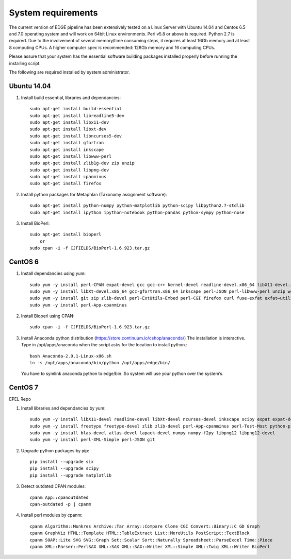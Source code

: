 System requirements
###################

The current version of EDGE pipeline has been extensively tested on a Linux Server with Ubuntu 14.04 and Centos 6.5 and 7.0 operating system and will work on 64bit Linux environments. Perl v5.8 or above is required. Python 2.7 is required. Due to the involvement of several memory/time consuming steps, it requires at least 16Gb memory and at least 8 computing CPUs. A higher computer spec is recommended: 128Gb memory and 16 computing CPUs.

Please assure that your system has the essential software building packages installed properly before running the installing script.

The following are required installed by system administrator.

Ubuntu 14.04 
============

.. image:: https://design.ubuntu.com/wp-content/uploads/ubuntu-logo14.png
    :width: 200px

1. Install build essential, libraries and dependancies::
    
    sudo apt-get install build-essential
    sudo apt-get install libreadline5-dev
    sudo apt-get install libx11-dev
    sudo apt-get install libxt-dev
    sudo apt-get install libncurses5-dev 
    sudo apt-get install gfortran
    sudo apt-get install inkscape
    sudo apt-get install libwww-perl
    sudo apt-get install zlib1g-dev zip unzip
    sudo apt-get install libpng-dev
    sudo apt-get install cpanminus
    sudo apt-get install firefox

2. Install python packages for Metaphlan (Taxonomy assignment software)::
   
    sudo apt-get install python-numpy python-matplotlib python-scipy libpython2.7-stdlib 
    sudo apt-get install ipython ipython-notebook python-pandas python-sympy python-nose
  
3. Install BioPerl::
   
    sudo apt-get install bioperl  
        or
    sudo cpan -i -f CJFIELDS/BioPerl-1.6.923.tar.gz

CentOS 6
========

.. image:: https://scottlinux.com/wp-content/uploads/2011/07/centos6.png
    :width: 200px
    
1. Install dependancies using yum::

    sudo yum -y install perl-CPAN expat-devel gcc gcc-c++ kernel-devel readline-devel.x86_64 libX11-devel.x86_64 
    sudo yum -y install libXt-devel.x86_64 gcc-gfortran.x86_64 inkscape perl-JSON perl-libwww-perl unzip wget 
    sudo yum -y install git zip zlib-devel perl-ExtUtils-Embed perl-CGI firefox curl fuse-exfat exfat–utils 
    sudo yum -y install perl-App-cpanminus

2. Install Bioperl using CPAN::

    sudo cpan -i -f CJFIELDS/BioPerl-1.6.923.tar.gz

3. Install Anaconda python distribution (`https://store.continuum.io/cshop/anaconda/ <https://store.continuum.io/cshop/anaconda/>`_)
   The installation is interactive. Type in /opt/apps/anaconda when the script asks for the location to install python.::
             
    bash Anaconda-2.0.1-Linux-x86.sh
    ln -s /opt/apps/anaconda/bin/python /opt/apps/edge/bin/
    
  You have to symlink anaconda python to edge/bin. So system will use your python over the system’s. 


CentOS 7
========

.. image:: https://scottlinux.com/wp-content/uploads/2010/07/centos.png
    :width: 200px

EPEL Repo

1. Install libraries and dependancies by yum::

    sudo yum -y install libX11-devel readline-devel libXt-devel ncurses-devel inkscape scipy expat expat-devel 
    sudo yum -y install freetype freetype-devel zlib zlib-devel perl-App-cpanminus perl-Test-Most python-pip 
    sudo yum -y install blas-devel atlas-devel lapack-devel numpy numpy-f2py libpng12 libpng12-devel
    sudo yum -y install perl-XML-Simple perl-JSON git
 
2. Upgrade python packages by pip::
   
    pip install --upgrade six
    pip install --upgrade scipy
    pip install --upgrade matplotlib

3. Detect outdated CPAN modules::

    cpanm App::cpanoutdated
    cpan-outdated -p | cpanm

4. Install perl modules by cpanm::
    
    cpanm Algorithm::Munkres Archive::Tar Array::Compare Clone CGI Convert::Binary::C GD Graph 
    cpanm GraphViz HTML::Template HTML::TableExtract List::MoreUtils PostScript::TextBlock 
    cpanm SOAP::Lite SVG SVG::Graph Set::Scalar Sort::Naturally Spreadsheet::ParseExcel Time::Piece
    cpanm XML::Parser::PerlSAX XML::SAX XML::SAX::Writer XML::Simple XML::Twig XML::Writer BioPerl

